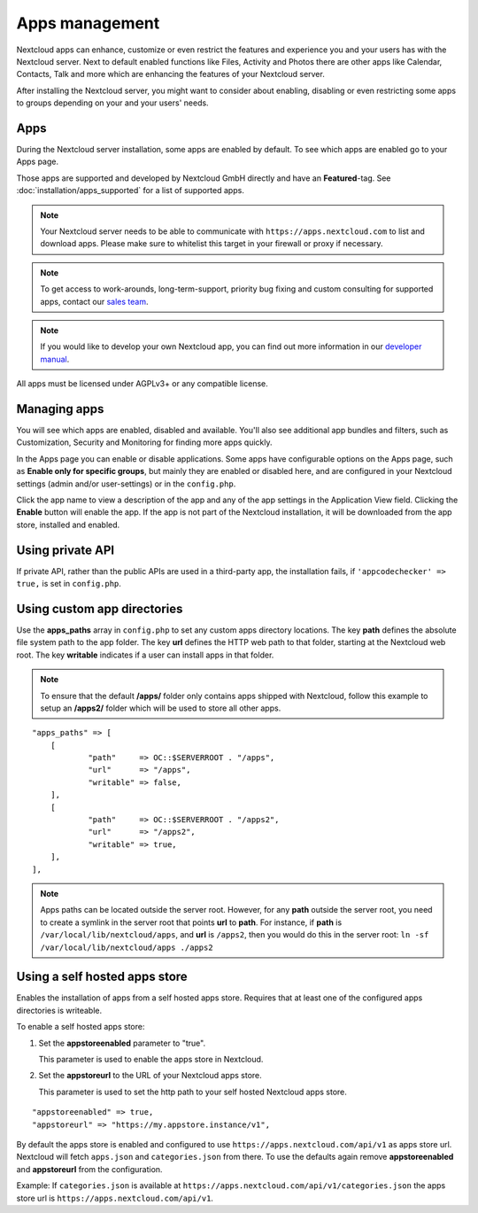 ===============
Apps management
===============

Nextcloud apps can enhance, customize or even restrict the features and experience
you and your users has with the Nextcloud server. Next to default enabled functions
like Files, Activity and Photos there are other apps like Calendar, Contacts,
Talk and more which are enhancing the features of your Nextcloud server.

After installing the Nextcloud server, you might want to consider about enabling,
disabling or even restricting some apps to groups depending on your and your users'
needs.

Apps
----

.. image:: images/apps_overview.png
   :alt:

During the Nextcloud server installation, some apps are enabled by default.
To see which apps are enabled go to your Apps page.

Those apps are supported and developed by Nextcloud GmbH directly and
have an **Featured**-tag. See :doc:`installation/apps_supported` for a list of supported apps.

.. note:: Your Nextcloud server needs to be able to communicate with
          ``https://apps.nextcloud.com`` to list and download apps. Please make sure to whitelist this target in your firewall or proxy if necessary.

.. note:: To get access to work-arounds, long-term-support, priority bug fixing
          and custom consulting for supported apps, contact our `sales team <https://nextcloud.com/enterprise/>`_.

.. note:: If you would like to develop your own Nextcloud app, you can find out
          more information in our `developer manual <https://docs.nextcloud.com/server/latest/go.php?to=developer-manual>`_.
.. TODO ON RELEASE: Update version number above on release

All apps must be licensed under AGPLv3+ or any compatible license.

Managing apps
-------------

.. image:: images/apps_store.png
   :alt:

You will see which apps are enabled, disabled and available. You'll also
see additional app bundles and filters, such as Customization, Security and
Monitoring for finding more apps quickly.

In the Apps page you can enable or disable applications. Some apps have
configurable options on the Apps page, such as **Enable only for specific
groups**, but mainly they are enabled or disabled here, and are configured in
your Nextcloud settings (admin and/or user-settings) or in the ``config.php``.

Click the app name to view a description of the app and any of the app settings
in the Application View field. Clicking the **Enable** button will enable the app.
If the app is not part of the Nextcloud installation, it will be downloaded from
the app store, installed and enabled.

Using private API
-----------------

If private API, rather than the public APIs are used in a third-party app, the
installation fails, if ``'appcodechecker' => true,`` is set in ``config.php``.

Using custom app directories
----------------------------

Use the **apps_paths** array in ``config.php`` to set any custom apps directory
locations. The key **path** defines the absolute file system path to the app
folder. The key **url** defines the HTTP web path to that folder, starting at
the Nextcloud web root. The key **writable** indicates if a user can install apps
in that folder.

.. note:: To ensure that the default **/apps/** folder only contains apps
   shipped with Nextcloud, follow this example to setup an **/apps2/** folder
   which will be used to store all other apps.

::

    "apps_paths" => [
        [
                "path"     => OC::$SERVERROOT . "/apps",
                "url"      => "/apps",
                "writable" => false,
        ],
        [
                "path"     => OC::$SERVERROOT . "/apps2",
                "url"      => "/apps2",
                "writable" => true,
        ],
    ],

.. note:: Apps paths can be located outside the server root.  However, for any
   **path** outside the server root, you need to create a symlink in  the server
   root that points **url** to **path**.
   For instance, if **path** is ``/var/local/lib/nextcloud/apps``, and **url**
   is ``/apps2``, then you would do this in the server root:
   ``ln -sf /var/local/lib/nextcloud/apps ./apps2``

Using a self hosted apps store
------------------------------

Enables the installation of apps from a self hosted apps store. Requires that at least one of the configured apps directories is writeable.

To enable a self hosted apps store:

1. Set the **appstoreenabled** parameter to "true".

   This parameter is used to enable the apps store in Nextcloud.

2. Set the **appstoreurl** to the URL of your Nextcloud apps store.

   This parameter is used to set the http path to your self hosted Nextcloud apps store.

::

    "appstoreenabled" => true,
    "appstoreurl" => "https://my.appstore.instance/v1",


By default the apps store is enabled and configured to use ``https://apps.nextcloud.com/api/v1`` as apps store url. Nextcloud will fetch ``apps.json`` and ``categories.json`` from there. To use the defaults again remove **appstoreenabled** and **appstoreurl** from the configuration.

Example: If ``categories.json`` is available at ``https://apps.nextcloud.com/api/v1/categories.json`` the apps store url is ``https://apps.nextcloud.com/api/v1``.
